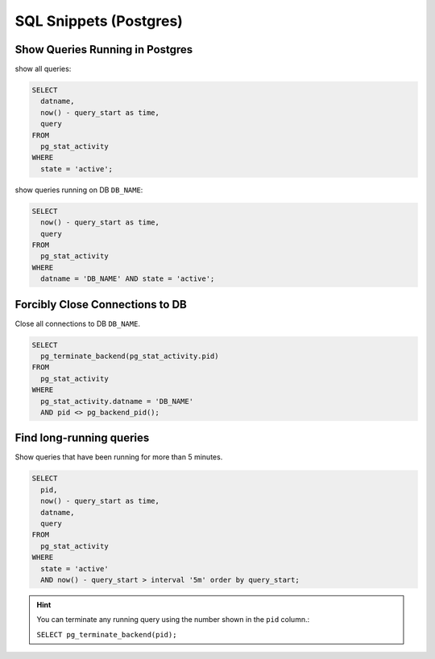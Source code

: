 SQL Snippets (Postgres)
=======================

Show Queries Running in Postgres
--------------------------------

show all queries:

.. code:: sql

    SELECT
      datname,
      now() - query_start as time,
      query 
    FROM
      pg_stat_activity
    WHERE 
      state = 'active';

show queries running on DB ``DB_NAME``:

.. code:: sql

    SELECT
      now() - query_start as time,
      query 
    FROM
      pg_stat_activity
    WHERE 
      datname = 'DB_NAME' AND state = 'active';


Forcibly Close Connections to DB
--------------------------------

Close all connections to DB ``DB_NAME``.

.. code:: sql

    SELECT
      pg_terminate_backend(pg_stat_activity.pid)
    FROM
      pg_stat_activity
    WHERE
      pg_stat_activity.datname = 'DB_NAME'
      AND pid <> pg_backend_pid(); 


Find long-running queries
-------------------------

Show queries that have been running for more than 5 minutes.

.. code:: sql

   SELECT
     pid,
     now() - query_start as time,
     datname,
     query
   FROM
     pg_stat_activity
   WHERE
     state = 'active'
     AND now() - query_start > interval '5m' order by query_start;

.. hint::

   You can terminate any running query using the number shown in the ``pid`` column.:

   ``SELECT pg_terminate_backend(pid);``
